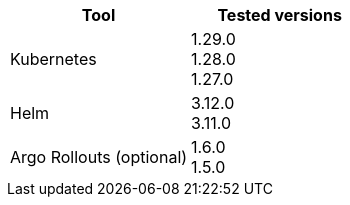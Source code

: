 [.table.table-striped]
[cols=2*, options="header", stripes=even]
|===
|Tool
|Tested versions

|Kubernetes
a| 1.29.0 +
1.28.0 +
1.27.0

|Helm
a| 3.12.0 +
3.11.0

|Argo Rollouts (optional)
a| 1.6.0 +
1.5.0
|===
